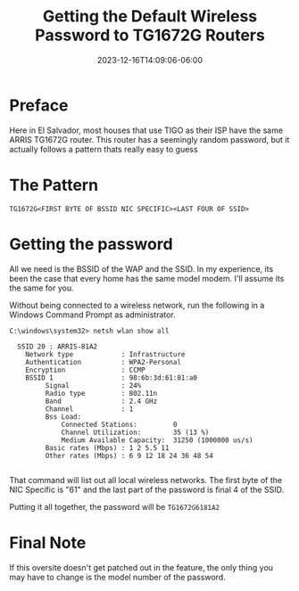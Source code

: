 #+title: Getting the Default Wireless Password to TG1672G Routers
#+date: 2023-12-16T14:09:06-06:00
#+draft: false


* Preface
Here in El Salvador, most houses that use TIGO as their ISP have the same ARRIS
TG1672G router. This router has a seemingly random password, but it actually
follows a pattern thats really easy to guess

* The Pattern

#+begin_src 
TG1672G<FIRST BYTE OF BSSID NIC SPECIFIC><LAST FOUR OF SSID>
#+end_src

* Getting the password
All we need is the BSSID of the WAP and the SSID. In my experience, its been the
case that every home has the same model modem. I'll assume its the same for you.

Without being connected to a wireless network, run the following in a Windows
Command Prompt as administrator.

#+begin_src
C:\windows\system32> netsh wlan show all

  SSID 20 : ARRIS-81A2
    Network type            : Infrastructure
    Authentication          : WPA2-Personal
    Encryption              : CCMP 
    BSSID 1                 : 98:6b:3d:61:81:a0
         Signal             : 24%  
         Radio type         : 802.11n
         Band               : 2.4 GHz
         Channel            : 1 
         Bss Load:
             Connected Stations:         0
             Channel Utilization:        35 (13 %)
             Medium Available Capacity:  31250 (1000000 us/s)
         Basic rates (Mbps) : 1 2 5.5 11
         Other rates (Mbps) : 6 9 12 18 24 36 48 54

#+end_src

That command will list out all local wireless networks. The first byte of the
NIC Specific is "61" and the last part of the password is final 4 of the SSID.

Putting it all together, the password will be ~TG1672G6181A2~

* Final Note
If this oversite doesn't get patched out in the feature, the only thing you may
have to change is the model number of the password.

